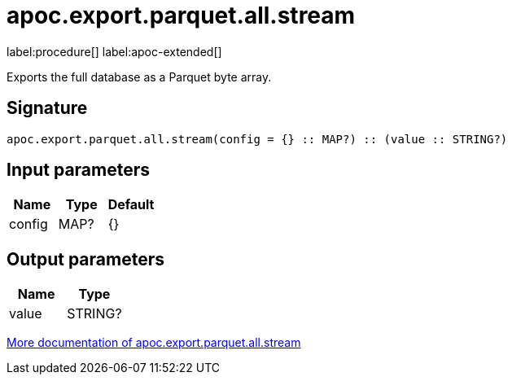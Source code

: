 = apoc.export.parquet.all.stream
:description: This section contains reference documentation for the apoc.export.parquet.all.stream procedure.

label:procedure[] label:apoc-extended[]

[.emphasis]
Exports the full database as a Parquet byte array.

== Signature

[source]
----
apoc.export.parquet.all.stream(config = {} :: MAP?) :: (value :: STRING?)
----

== Input parameters
[.procedures, opts=header]
|===
| Name | Type | Default
|config|MAP?|{}
|===

== Output parameters
[.procedures, opts=header]
|===
| Name | Type
|value|STRING?
|===

xref::export/parquet.adoc[More documentation of apoc.export.parquet.all.stream,role=more information]